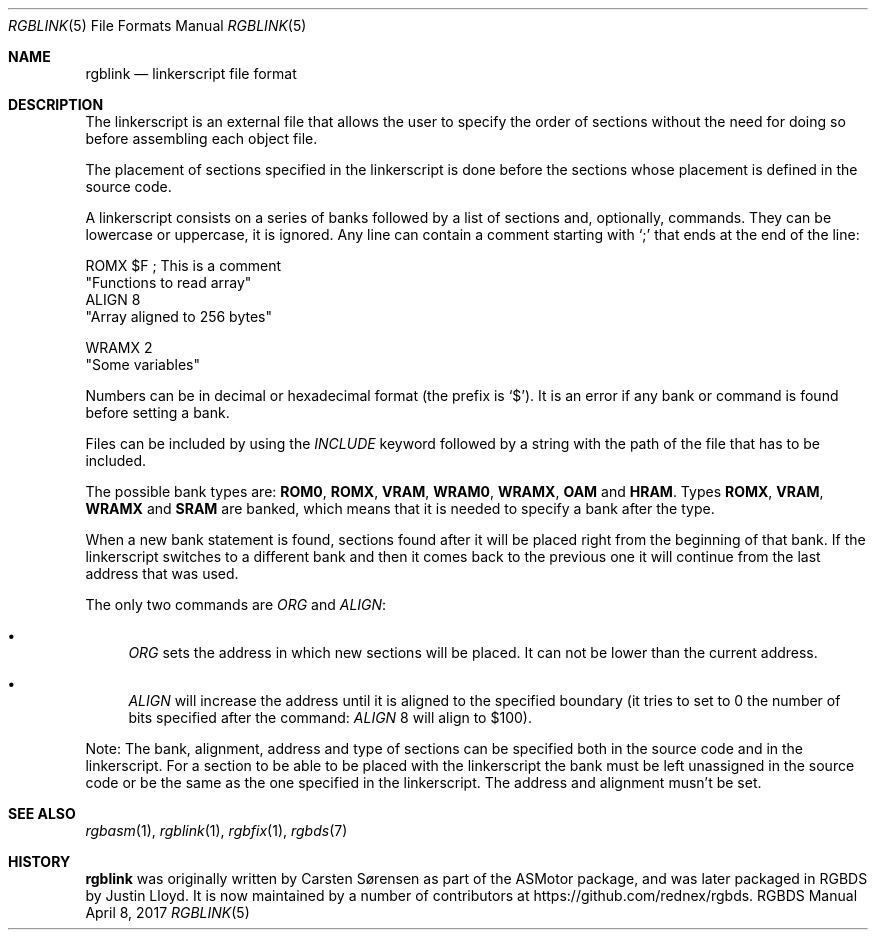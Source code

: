 .\" Copyright (C) 2017 Antonio Nino Diaz <antonio_nd@outlook.com>
.\"
.\" Permission to use, copy, modify, and distribute this software for any
.\" purpose with or without fee is hereby granted, provided that the above
.\" copyright notice and this permission notice appear in all copies.
.\"
.\" THE SOFTWARE IS PROVIDED “AS IS” AND THE AUTHOR DISCLAIMS ALL WARRANTIES
.\" WITH REGARD TO THIS SOFTWARE INCLUDING ALL IMPLIED WARRANTIES OF
.\" MERCHANTABILITY AND FITNESS. IN NO EVENT SHALL THE AUTHOR BE LIABLE FOR
.\" ANY SPECIAL, DIRECT, INDIRECT, OR CONSEQUENTIAL DAMAGES OR ANY DAMAGES
.\" WHATSOEVER RESULTING FROM LOSS OF USE, DATA OR PROFITS, WHETHER IN AN
.\" ACTION OF CONTRACT, NEGLIGENCE OR OTHER TORTIOUS ACTION, ARISING OUT OF
.\" OR IN CONNECTION WITH THE USE OR PERFORMANCE OF THIS SOFTWARE.
.\"
.Dd April 8, 2017
.Dt RGBLINK 5
.Os RGBDS Manual
.Sh NAME
.Nm rgblink
.Nd linkerscript file format
.Sh DESCRIPTION
The linkerscript is an external file that allows the user to specify the
order of sections without the need for doing so before assembling each object
file.
.Pp
The placement of sections specified in the linkerscript is done before the
sections whose placement is defined in the source code.
.Pp
A linkerscript consists on a series of banks followed by a list of sections
and, optionally, commands.
They can be lowercase or uppercase, it is ignored.
Any line can contain a comment starting with
.Ql \&;
that ends at the end of the line:
.Pp
  ROMX $F ; This is a comment
    "Functions to read array"
    ALIGN 8
    "Array aligned to 256 bytes"

  WRAMX 2
     "Some variables"
.Pp
Numbers can be in decimal or hexadecimal format (the prefix is
.Ql $ ) .
It is an error if any bank or command is found before setting a bank.
.Pp
Files can be included by using the
.Ar INCLUDE No keyword followed by a string with the path of the file that has
to be included.
.Pp
The possible bank types are:
.Sy ROM0 , ROMX , VRAM , WRAM0 , WRAMX , OAM No and Sy HRAM .
Types
.Sy ROMX , VRAM , WRAMX No and Sy SRAM No are banked, which means that it is
needed to specify a bank after the type.
.Pp
When a new bank statement is found, sections found after it will be placed
right from the beginning of that bank.
If the linkerscript switches to a different bank and then it comes back to the
previous one it will continue from the last address that was used.
.Pp
The only two commands are
.Ar ORG No and Ar ALIGN :
.Bl -bullet
.It
.Ar ORG No sets the address in which new sections will be placed.
It can not be lower than the current address.
.It
.Ar ALIGN No will increase the address until it is aligned to the specified
boundary (it tries to set to 0 the number of bits specified after the command:
.Ar ALIGN No 8 No will align to No $100 ) .
.El
.Pp
Note: The bank, alignment, address and type of sections can be specified both
in the source code and in the linkerscript.
For a section to be able to be placed with the linkerscript the bank must be
left unassigned in the source code or be the same as the one specified in the
linkerscript. The address and alignment musn't be set.
.Sh SEE ALSO
.Xr rgbasm 1 ,
.Xr rgblink 1 ,
.Xr rgbfix 1 ,
.Xr rgbds 7
.Sh HISTORY
.Nm
was originally written by Carsten S\(/orensen as part of the ASMotor package,
and was later packaged in RGBDS by Justin Lloyd. It is now maintained by a
number of contributors at https://github.com/rednex/rgbds.
